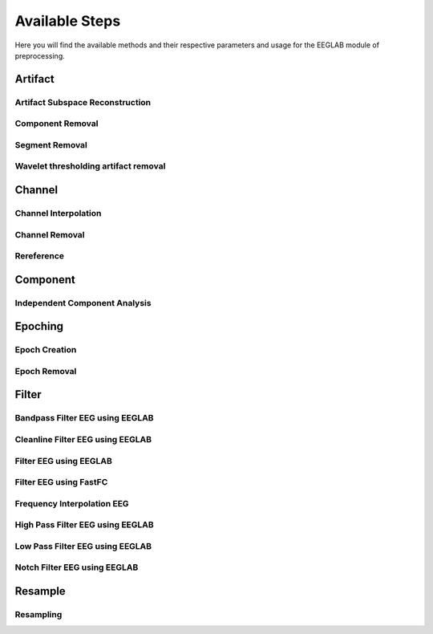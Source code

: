 Available Steps
===============

Here you will find the available methods and their respective parameters and usage for the EEGLAB module of preprocessing.

.. module:: EEGLABMethods

Artifact
--------

Artifact Subspace Reconstruction
^^^^^^^^^^^^^^^^^^^^^^^^^^^^^^^^
.. collapse:: eeg_htpEegAsrCleanEeglab

    .. mat:autofunction:: eeg_htpEegAsrCleanEeglab

Component Removal
^^^^^^^^^^^^^^^^^
.. collapse:: eeg_htpEegRemoveCompsEeglab

    .. mat:autofunction:: eeg_htpEegRemoveCompsEeglab

Segment Removal
^^^^^^^^^^^^^^^
.. collapse:: eeg_htpEegRemoveSegmentsEeglab

    .. mat:autofunction:: eeg_htpEegRemoveSegmentsEeglab

Wavelet thresholding artifact removal
^^^^^^^^^^^^^^^^^^^^^^^^^^^^^^^^^^^^^
.. collapse:: eeg_htpEegWaveletDenoiseHappe

    .. mat:autofunction:: eeg_htpEegWaveletDenoiseHappe

Channel
-------

Channel Interpolation
^^^^^^^^^^^^^^^^^^^^^
.. collapse:: eeg_htpEegInterpolateChansEeglab

    .. mat:autofunction:: eeg_htpEegInterpolateChansEeglab

Channel Removal
^^^^^^^^^^^^^^^
.. collapse:: eeg_htpEegRemoveChansEeglab

    .. mat:autofunction:: eeg_htpEegRemoveChansEeglab

Rereference
^^^^^^^^^^^
.. collapse:: eeg_htpEegRereferenceEeglab

    .. mat:autofunction:: eeg_htpEegRereferenceEeglab

Component
---------

Independent Component Analysis
^^^^^^^^^^^^^^^^^^^^^^^^^^^^^^
.. collapse:: eeg_htpEegIcaEeglab

    .. mat:autofunction:: eeg_htpEegIcaEeglab

Epoching
--------

Epoch Creation
^^^^^^^^^^^^^^

.. collapse:: eeg_htpEegCreateEpochsEeglab

    .. mat:autofunction:: eeg_htpEegCreateEpochsEeglab

.. collapse:: eeg_htpEegCreateEpochsHabEeglab   

    .. mat:autofunction:: eeg_htpEegCreateEpochsHabEeglab

.. collapse:: eeg_htpEegCreateErpEpochsEeglab   

    .. mat:autofunction:: eeg_htpEegCreateErpEpochsEeglab

.. collapse:: eeg_htpEegEpoch2Cont   

    .. mat:autofunction:: eeg_htpEegEpoch2Cont

Epoch Removal
^^^^^^^^^^^^^
.. collapse:: eeg_htpEegRemoveEpochsEeglab

    .. mat:autofunction:: eeg_htpEegRemoveEpochsEeglab

Filter
------

Bandpass Filter EEG using EEGLAB
^^^^^^^^^^^^^^^^^^^^^^^^^^^^^^^^
.. collapse:: eeg_htpEegBandpassFilterEeglab

    .. mat:autofunction:: eeg_htpEegBandpassFilterEeglab

Cleanline Filter EEG using EEGLAB
^^^^^^^^^^^^^^^^^^^^^^^^^^^^^^^^^
.. collapse:: eeg_htpEegCleanlineFilterEeglab

    .. mat:autofunction:: eeg_htpEegCleanlineFilterEeglab

Filter EEG using EEGLAB
^^^^^^^^^^^^^^^^^^^^^^^
.. collapse:: eeg_htpEegFilterEeglab

    .. mat:autofunction:: eeg_htpEegFilterEeglab

Filter EEG using FastFC
^^^^^^^^^^^^^^^^^^^^^^^
.. collapse:: eeg_htpEegFilterFastFc

    .. mat:autofunction:: eeg_htpEegFilterFastFc

Frequency Interpolation EEG 
^^^^^^^^^^^^^^^^^^^^^^^^^^^
.. collapse:: eeg_htpEegFrequencyInterpolation

    .. mat:autofunction:: eeg_htpEegFrequencyInterpolation

High Pass Filter EEG using EEGLAB
^^^^^^^^^^^^^^^^^^^^^^^^^^^^^^^^^
.. collapse:: eeg_htpEegHighpassFilterEeglab

    .. mat:autofunction:: eeg_htpEegHighpassFilterEeglab

Low Pass Filter EEG using EEGLAB
^^^^^^^^^^^^^^^^^^^^^^^^^^^^^^^^^
.. collapse:: eeg_htpEegLowpassFilterEeglab

    .. mat:autofunction:: eeg_htpEegLowpassFilterEeglab

Notch Filter EEG using EEGLAB
^^^^^^^^^^^^^^^^^^^^^^^^^^^^^
.. collapse:: eeg_htpEegNotchFilterEeglab

    .. mat:autofunction:: eeg_htpEegNotchFilterEeglab

Resample
--------

Resampling
^^^^^^^^^^^^^^^
.. collapse:: eeg_htpEegResampleDataEeglab

    .. mat:autofunction:: eeg_htpEegResampleDataEeglab



